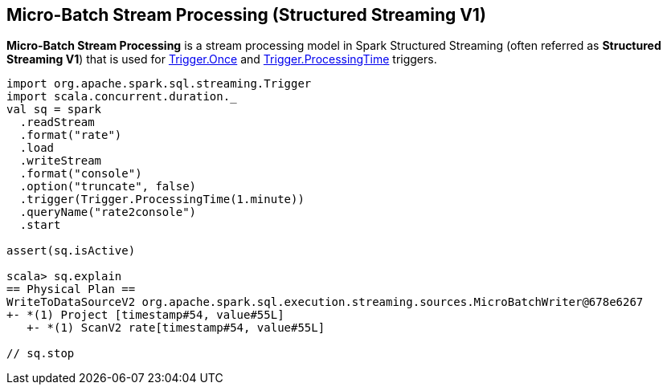 == Micro-Batch Stream Processing (Structured Streaming V1)

*Micro-Batch Stream Processing* is a stream processing model in Spark Structured Streaming (often referred as *Structured Streaming V1*) that is used for <<spark-sql-streaming-Trigger.adoc#Once, Trigger.Once>> and <<spark-sql-streaming-Trigger.adoc#ProcessingTime, Trigger.ProcessingTime>> triggers.

[source, scala]
----
import org.apache.spark.sql.streaming.Trigger
import scala.concurrent.duration._
val sq = spark
  .readStream
  .format("rate")
  .load
  .writeStream
  .format("console")
  .option("truncate", false)
  .trigger(Trigger.ProcessingTime(1.minute))
  .queryName("rate2console")
  .start

assert(sq.isActive)

scala> sq.explain
== Physical Plan ==
WriteToDataSourceV2 org.apache.spark.sql.execution.streaming.sources.MicroBatchWriter@678e6267
+- *(1) Project [timestamp#54, value#55L]
   +- *(1) ScanV2 rate[timestamp#54, value#55L]

// sq.stop
----
